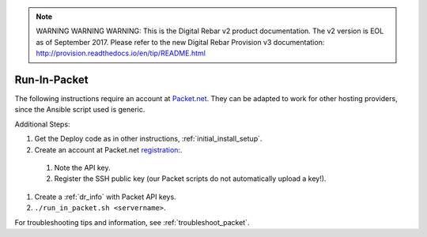 
.. note:: WARNING WARNING WARNING:  This is the Digital Rebar v2 product documentation.  The v2 version is EOL as of September 2017.  Please refer to the new Digital Rebar Provision v3 documentation:  http:\/\/provision.readthedocs.io\/en\/tip\/README.html

.. index::
  pair: Packet; Run in Packet
  pair: Deployment; Run in Packet
  
.. _run_in_packet:

Run-In-Packet
=============

The following instructions require an account at `Packet.net <https://packet.net>`_.  They can be adapted to work for other hosting providers, since the Ansible script used is generic.

Additional Steps:

#. Get the Deploy code as in other instructions, :ref:`initial_install_setup`.
#. Create an account at Packet.net `registration <https://app.packet.net/#/registration>`_:.

  #. Note the API key.
  #. Register the SSH public key (our Packet scripts do not automatically upload a key!).

#. Create a :ref:`dr_info` with Packet API keys.
#. ``./run_in_packet.sh <servername>``.

For troubleshooting tips and information, see :ref:`troubleshoot_packet`.
